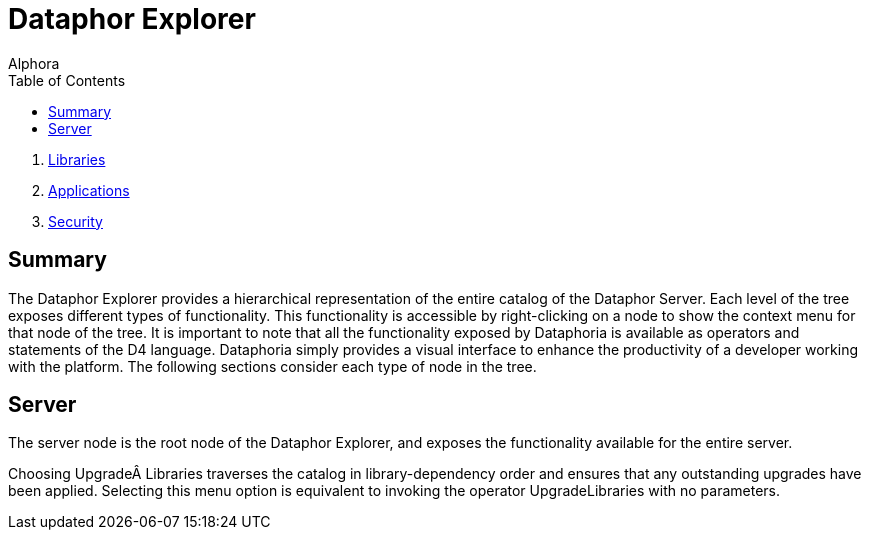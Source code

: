 = Dataphor Explorer
:author: Alphora
:doctype: book
:toc:
:icons:
:data-uri:
:lang: en
:encoding: iso-8859-1

. link:DataphoriaLibraries.adoc[Libraries]
. link:DataphoriaApplications.adoc[Applications]
. link:DataphoriaSecurity.adoc[Security]

[[DUGP1Dataphoria-DataphorExplorer]]
== Summary

The Dataphor Explorer provides a hierarchical representation of the
entire catalog of the Dataphor Server. Each level of the tree exposes
different types of functionality. This functionality is accessible by
right-clicking on a node to show the context menu for that node of the
tree. It is important to note that all the functionality exposed by
Dataphoria is available as operators and statements of the D4 language.
Dataphoria simply provides a visual interface to enhance the
productivity of a developer working with the platform. The following
sections consider each type of node in the tree.

[[DUGP1Dataphoria-DataphorExplorer-Server]]
== Server

The server node is the root node of the Dataphor Explorer, and exposes
the functionality available for the entire server.

Choosing Upgrade Libraries traverses the catalog in library-dependency
order and ensures that any outstanding upgrades have been applied.
Selecting this menu option is equivalent to invoking the operator
UpgradeLibraries with no parameters.
